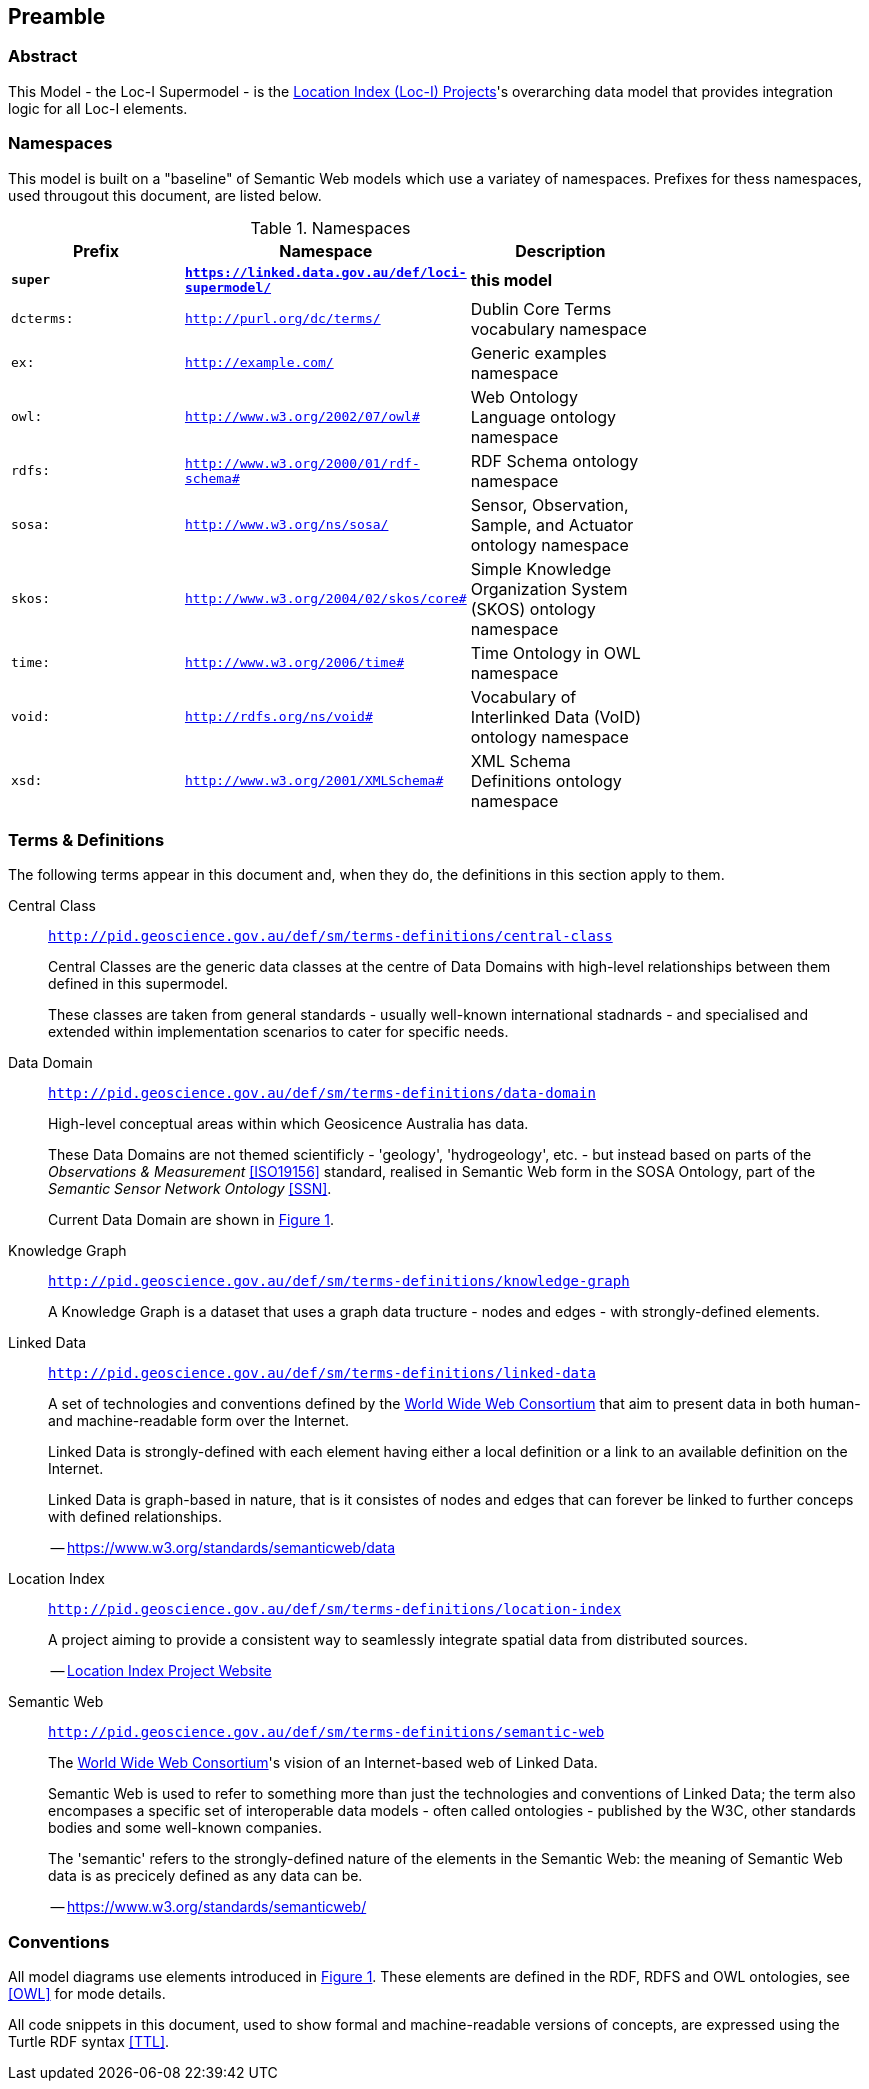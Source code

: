 == Preamble

=== Abstract

This Model - the Loc-I Supermodel - is the link:http://www.ga.gov.au/locationindex[Location Index (Loc-I) Projects]'s overarching data model that provides integration logic for all Loc-I elements.

=== Namespaces

This model is built on a "baseline" of Semantic Web models which use a variatey of namespaces. Prefixes for thess namespaces, used througout this document, are listed below.

[id=tbl-prefixes, width=75%, frame=none, grid=none]
.Namespaces
|===
|Prefix | Namespace | Description

| **`super`** | **`https://linked.data.gov.au/def/loci-supermodel/`** | **this model**
|`dcterms:` | `http://purl.org/dc/terms/` | Dublin Core Terms vocabulary namespace
|`ex:` | `http://example.com/` | Generic examples namespace
|`owl:` | `http://www.w3.org/2002/07/owl#` | Web Ontology Language ontology namespace
|`rdfs:` | `http://www.w3.org/2000/01/rdf-schema#` | RDF Schema ontology namespace
|`sosa:` | `http://www.w3.org/ns/sosa/` | Sensor, Observation, Sample, and Actuator ontology namespace
|`skos:` | `http://www.w3.org/2004/02/skos/core#` | Simple Knowledge Organization System (SKOS) ontology namespace
|`time:` | `http://www.w3.org/2006/time#` | Time Ontology in OWL namespace
|`void:` | `http://rdfs.org/ns/void#` | Vocabulary of Interlinked Data (VoID) ontology namespace
|`xsd:` | `http://www.w3.org/2001/XMLSchema#` | XML Schema Definitions ontology namespace
|===

=== Terms & Definitions

The following terms appear in this document and, when they do, the definitions in this section apply to them.

[id=central-class]
Central Class::

`http://pid.geoscience.gov.au/def/sm/terms-definitions/central-class`
+
Central Classes are the generic data classes at the centre of Data Domains with high-level relationships between them defined in this supermodel. 
+
These classes are taken from general standards - usually well-known international stadnards - and specialised and extended within implementation scenarios to cater for specific needs.

[id=data-domain]
Data Domain::

`http://pid.geoscience.gov.au/def/sm/terms-definitions/data-domain`
+
High-level conceptual areas within which Geosicence Australia has data. 
+
These Data Domains are not themed scientificly - 'geology', 'hydrogeology', etc. - but instead based on parts of the _Observations & Measurement_ <<ISO19156>> standard, realised in Semantic Web form in the SOSA Ontology, part of the _Semantic Sensor Network Ontology_ <<SSN>>.
+
Current Data Domain are shown in <<fig-top-level, Figure 1>>.

[id=knowledge-graph]
Knowledge Graph::

`http://pid.geoscience.gov.au/def/sm/terms-definitions/knowledge-graph`
+
A Knowledge Graph is a dataset that uses a graph data tructure - nodes and edges - with strongly-defined elements.

[id=linked-data]
Linked Data::

`http://pid.geoscience.gov.au/def/sm/terms-definitions/linked-data`
+
A set of technologies and conventions defined by the https://www.w3.org[World Wide Web Consortium] that aim to present data in both human- and machine-readable form over the Internet. 
+
Linked Data is strongly-defined with each element having either a local definition or a link to an available definition on the Internet.
+
Linked Data is graph-based in nature, that is it consistes of nodes and edges that can forever be linked to further conceps with defined relationships.
+
-- https://www.w3.org/standards/semanticweb/data

[id=location-index]
Location Index::

`http://pid.geoscience.gov.au/def/sm/terms-definitions/location-index`
+
A project aiming to provide a consistent way to seamlessly integrate spatial data from distributed sources.
+
-- http://www.ga.gov.au/locationindex[Location Index Project Website]

[id=semantic-web]
Semantic Web::

`http://pid.geoscience.gov.au/def/sm/terms-definitions/semantic-web`
+
The https://www.w3.org[World Wide Web Consortium]'s vision of an Internet-based web of Linked Data. 
+
Semantic Web is used to refer to something more than just the technologies and conventions of Linked Data; the term also encompases a specific set of interoperable data models - often called ontologies - published by the W3C, other standards bodies and some well-known companies.
+
The 'semantic' refers to the strongly-defined nature of the elements in the Semantic Web: the meaning of Semantic Web data is as precicely defined as any data can be.
+
-- https://www.w3.org/standards/semanticweb/

=== Conventions

All model diagrams use elements introduced in <<#fig-level0-key, Figure 1>>. These elements are defined in the RDF, RDFS and OWL ontologies, see <<OWL>> for mode details.

All code snippets in this document, used to show formal and machine-readable versions of concepts, are expressed using the Turtle RDF syntax <<TTL>>.
